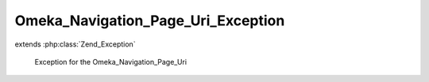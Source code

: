 -----------------------------------
Omeka_Navigation_Page_Uri_Exception
-----------------------------------

.. php:class:: Omeka_Navigation_Page_Uri_Exception

extends :php:class:`Zend_Exception`

    Exception for the Omeka_Navigation_Page_Uri
